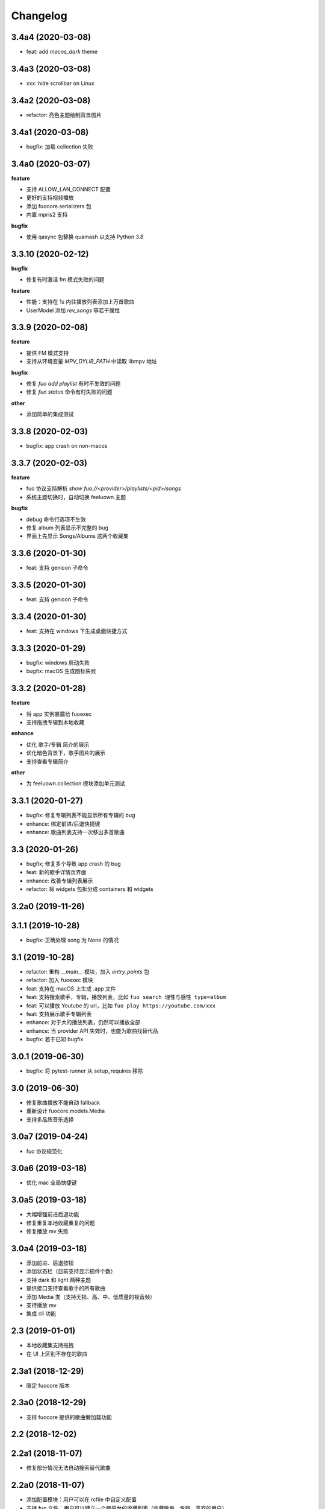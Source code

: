 Changelog
---------
3.4a4 (2020-03-08)
""""""""""""""""""""""
- feat: add `macos_dark` theme

3.4a3 (2020-03-08)
""""""""""""""""""""""
- xxx: hide scrollbar on Linux

3.4a2 (2020-03-08)
""""""""""""""""""""""
- refactor: 亮色主题绘制背景图片

3.4a1 (2020-03-08)
""""""""""""""""""""""
- bugfix: 加载 collection 失败

3.4a0 (2020-03-07)
""""""""""""""""""""""

**feature**

- 支持 ALLOW_LAN_CONNECT 配置
- 更好的支持视频播放
- 添加 fuocore.serializers 包
- 内置 mpris2 支持

**bugfix**

- 使用 qasync 包替换 quamash 以支持 Python 3.8

3.3.10 (2020-02-12)
""""""""""""""""""""""
**bugfix**

- 修复有时激活 fm 模式失败的问题

**feature**

- 性能：支持在 1s 内往播放列表添加上万首歌曲
- UserModel 添加 `rev_songs` 等若干属性

3.3.9 (2020-02-08)
""""""""""""""""""""
**feature**

- 提供 FM 模式支持
- 支持从环境变量 `MPV_DYLIB_PATH` 中读取 libmpv 地址

**bugfix**

- 修复 `fuo add playlist` 有时不生效的问题
- 修复 `fuo status` 命令有时失败的问题

**other**

- 添加简单的集成测试

3.3.8 (2020-02-03)
""""""""""""""""""""
- bugfix: app crash on non-macos

3.3.7 (2020-02-03)
""""""""""""""""""""
**feature**

- fuo 协议支持解析 `show fuo://<provider>/playlists/<pid>/songs`
- 系统主题切换时，自动切换 feeluown 主题

**bugfix**

- debug 命令行选项不生效
- 修复 album 列表显示不完整的 bug
- 界面上先显示 Songs/Albums 这两个收藏集

3.3.6 (2020-01-30)
""""""""""""""""""""
- feat: 支持 genicon 子命令

3.3.5 (2020-01-30)
""""""""""""""""""""
- feat: 支持 genicon 子命令

3.3.4 (2020-01-30)
""""""""""""""""""""
- feat: 支持在 windows 下生成桌面快捷方式

3.3.3 (2020-01-29)
""""""""""""""""""""

- bugfix: windows 启动失败
- bugfix: macOS 生成图标失败

3.3.2 (2020-01-28)
""""""""""""""""""""

**feature**

- 将 app 实例暴露给 fuoexec
- 支持拖拽专辑到本地收藏

**enhance**

- 优化 歌手/专辑 简介的展示
- 优化暗色背景下，歌手图片的展示
- 支持查看专辑简介

**other**

- 为 feeluown.collection 模块添加单元测试

3.3.1 (2020-01-27)
""""""""""""""""""""
- bugfix: 修复专辑列表不能显示所有专辑的 bug
- enhance: 绑定前进/后退快捷键
- enhance: 歌曲列表支持一次移出多首歌曲

3.3 (2020-01-26)
"""""""""""""""""""""
- bugfix; 修复多个导致 app crash 的 bug
- feat: 新的歌手详情页界面
- enhance: 改善专辑列表展示
- refactor: 将 widgets 包拆分成 containers 和 widgets

3.2a0 (2019-11-26)
"""""""""""""""""""""


3.1.1 (2019-10-28)
"""""""""""""""""""""
- bugfix: 正确处理 song 为 None 的情况

3.1 (2019-10-28)
"""""""""""""""""""""
- refactor: 重构 `__main__` 模块，加入 `entry_points` 包
- refactor: 加入 fuoexec 模块
- feat: 支持在 macOS 上生成 .app 文件
- feat: 支持搜索歌手，专辑，播放列表，比如 ``fuo search 理性与感性 type=album``
- feat: 可以播放 Youtube 的 url，比如 ``fuo play https://youtube.com/xxx``
- feat: 支持展示歌手专辑列表
- enhance: 对于大的播放列表，仍然可以播放全部
- enhance: 当 provider API 失效时，也能为歌曲找替代品
- bugfix: 若干已知 bugfix

3.0.1 (2019-06-30)
"""""""""""""""""""""
- bugfix: 将 pytest-runner 从 setup_requires 移除

3.0 (2019-06-30)
"""""""""""""""""""""
- 修复歌曲播放不能自动 fallback
- 重新设计 fuocore.models.Media
- 支持多品质音乐选择

3.0a7 (2019-04-24)
"""""""""""""""""""""
- fuo 协议规范化

3.0a6 (2019-03-18)
""""""""""""""""""""""
- 优化 mac 全局快捷键

3.0a5 (2019-03-18)
""""""""""""""""""""""
- 大幅增强前进后退功能
- 修复重复本地收藏重复的问题
- 修复播放 mv 失败

3.0a4 (2019-03-18)
""""""""""""""""""""
- 添加前进、后退按钮
- 添加状态栏（目前支持显示插件个数）
- 支持 dark 和 light 两种主题
- 提供接口支持查看歌手的所有歌曲
- 添加 Media 类（支持无损、高、中、低质量的视音频）
- 支持播放 mv
- 集成 cli 功能

2.3 (2019-01-01)
""""""""""""""""
- 本地收藏集支持拖拽
- 在 UI 上区别不存在的歌曲

2.3a1 (2018-12-29)
""""""""""""""""""
- 限定 fuocore 版本

2.3a0 (2018-12-29)
""""""""""""""""""
- 支持 fuocore 提供的歌曲懒加载功能

2.2 (2018-12-02)
""""""""""""""""

2.2a1 (2018-11-07)
""""""""""""""""""
- 修复部分情况无法自动搜索替代歌曲

2.2a0 (2018-11-07)
""""""""""""""""""
- 添加配置模块：用户可以在 rcfile 中自定义配置
- 支持 fuo 文件：用户可以建立一个跨平台的收藏列表（收藏歌单、专辑、喜欢的用户）
- 显示当前播放歌曲的来源
- 当一个平台的某首歌不能播放时，会自动去其它平台搜索相似歌曲

2.1.1 (2018-10-08)
""""""""""""""""""
- 修复 cli 模式不返回输出的问题 #242

2.1 (2018-10-08)
""""""""""""""""
- rcfile (alpha)
  - 目前提供机制支持信号绑定
- 给左边的面板加上滚动条（参考 QQ/虾米/网易云 客户端设计）
- 限制 fuocore >= 2.1
- 支持 -v 选项：查看 feeluown 和 fuocore 版本

2.1a2 (2018-09-18)
""""""""""""""""""
- 限制 fuocore 版本

2.1a1 (2018-09-18)
""""""""""""""""""
- 支持切换播放模式 @cyliuu

2.1a0 (2018-09-10)
""""""""""""""""""
- 添加音量滑动条 `#233 <https://github.com/cosven/FeelUOwn/pull/233>`_ `@chen-chao <https://github.com/chen-chao>`_
- 更换播放控制按钮的图标
- 搜索接口支持虾米音乐
- setup 中加入 feeluown.protocol 包
- 添加播放全部的按钮

2.0.2 (2018-08-03)
""""""""""""""""""
- 调整搜索栏高度
- 给 QQ 音乐支持增加提示

2.0.1 (2018-08-03)
""""""""""""""""
- 统一都使用 mac.qss
- 修复 pypi 包中没有包含 icon 的问题

2.0 (2018-08-03)
""""""""""""""""
- 准备基本功能
- 支持从 QQ 音乐搜索歌曲
- 支持 fuo protocol

2.0a0 (2018-06-25)
""""""""""""""""""
2.0a0 版本重写了大部分逻辑，优化了代码结构

功能变动
''''''''
- 暂时去掉私人 FM 功能
- 暂时去掉每日推荐功能
- 支持本地音乐（粗糙版）
- 支持简单的浏览历史记录（粗糙版）

代码变动
''''''''
- 使用 fuocore 中提供的 Model
- 尝试类似 Component 的设计（参考 React？）大量使用 Qt 的 Model/View/Delegater 模式
- 移除 FXxxWidget：事实证明，这种规模的项目完全不需要自己对 QXxxxWidget 进行封装

1.1.1
"""""
- 使用 fuocore 新版本，修复不能播放下一首的 bug

1.1.0
"""""
- 一个相对比较稳定能用的版本

1.0.1a2
"""""""
1. 使用 fuocore 的 mpv 作为播放引擎

1.0.5.3
"""""""
1. 添加图片缓存模块
2. 添加 Playlist, Album, Artist 歌曲页面的 Cover Image 显示


1.0.5.2
"""""""
- 用虾米来补充网易云音乐
- 发送播放次数信息给网易云服务器


1.0.5
"""""
- udp server 用来接受远程命令


1.0.4.5
"""""""
- 当播放中断时，让播放器退后1秒


1.0.4.4
"""""""
- 修复部分歌曲播放导致崩溃
- 显示当前音乐加载的进度
- bitrate 修改为 320


1.0.4.3
"""""""
- 增加下载歌曲的进度条
- 重构日志记录模块

1.0.4
"""""
- 网易云音乐：下载歌曲；双击歌手浏览歌手热门歌曲；双击专辑浏览专辑歌曲
- 启动时随机显示 tips
- 把大部分提示信息改为中文


1.0.3.5
"""""""
- 修复不能正确读取用户主题的 bug
- 网易云音乐：部分歌曲获取相似歌曲失败，导致不能进入相似歌曲播放模式。对这种情况进行提示和log。


1.0.3.4
"""""""
- 把 `pycrypto` 加入依赖当中
- 加入相似歌曲模式


1.0.3.2
"""""""
- 提升部分组件性能
- 解决 neteasemusic 插件双击播放音乐时会发送两次信号

